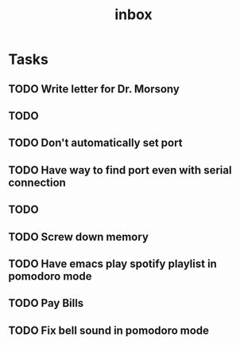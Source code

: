 #+title: inbox
* Tasks
** TODO Write letter for Dr. Morsony
** TODO
** TODO Don't automatically set port
** TODO Have way to find port even with serial connection
** TODO
** TODO Screw down memory
** TODO Have emacs play spotify playlist in pomodoro mode
** TODO Pay Bills
** TODO Fix bell sound in pomodoro mode
